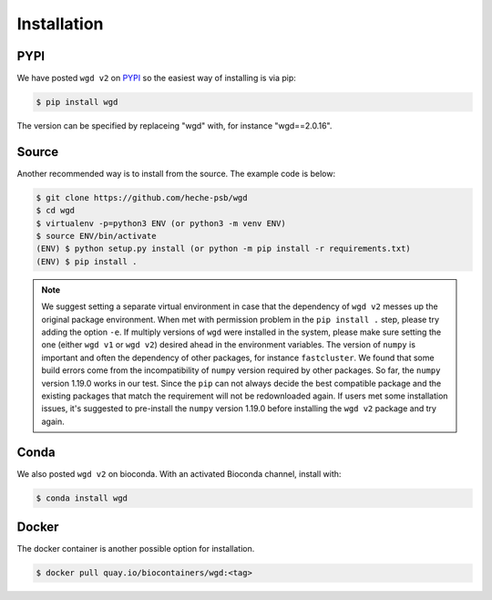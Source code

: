 Installation
=====

.. _pypi:

PYPI
------------

We have posted ``wgd v2`` on `PYPI <https://pypi.org/project/wgd/>`_ so the easiest way of installing is via pip:

.. code-block:: console

   $ pip install wgd

The version can be specified by replaceing "wgd" with, for instance "wgd==2.0.16".

.. _source:

Source
----------------

Another recommended way is to install from the source. The example code is below:

.. code-block:: console

   $ git clone https://github.com/heche-psb/wgd
   $ cd wgd
   $ virtualenv -p=python3 ENV (or python3 -m venv ENV)
   $ source ENV/bin/activate
   (ENV) $ python setup.py install (or python -m pip install -r requirements.txt)
   (ENV) $ pip install .

.. note::

   We suggest setting a separate virtual environment in case that the dependency of ``wgd v2`` messes up the original package environment. When met with permission problem in the ``pip install .`` step, please try adding the option ``-e``. If multiply versions of ``wgd`` were installed in the system, please make sure setting the one (either ``wgd v1`` or ``wgd v2``) desired ahead in the environment variables. The version of ``numpy`` is important and often the dependency of other packages, for instance ``fastcluster``. We found that some build errors come from the incompatibility of ``numpy`` version required by other packages. So far, the ``numpy`` version 1.19.0 works in our test. Since the ``pip`` can not always decide the best compatible package and the existing packages that match the requirement will not be redownloaded again. If users met some installation issues, it's suggested to pre-install the ``numpy`` version 1.19.0 before installing the ``wgd v2`` package and try again.

.. _conda:

Conda
----------------

We also posted ``wgd v2`` on bioconda. With an activated Bioconda channel, install with:

.. code-block:: console

   $ conda install wgd

.. _docker:

Docker
----------------

The docker container is another possible option for installation.

.. code-block:: console

   $ docker pull quay.io/biocontainers/wgd:<tag>

